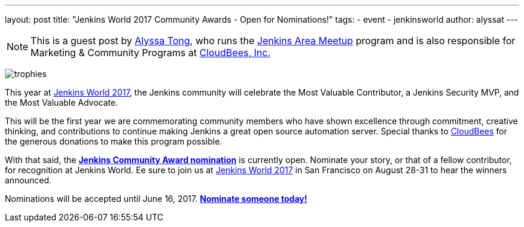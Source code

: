 ---
layout: post
title: "Jenkins World 2017 Community Awards - Open for Nominations!"
tags:
- event
- jenkinsworld
author: alyssat
---

[NOTE]
====
This is a guest post by link:https://github.com/alyssat[Alyssa Tong], who runs
the link:/projects/jam[Jenkins Area Meetup] program and is also responsible for
Marketing & Community Programs at link:http://cloudbees.com[CloudBees, Inc.]
====

image:/images/post-images/jenkinsworld-awards/trophies.png[role=right]

This year at link:https://www.cloudbees.com/jenkinsworld[Jenkins World 2017],
the Jenkins community will celebrate the Most Valuable Contributor, a Jenkins
Security MVP, and the Most Valuable Advocate.

This will be the first year we are commemorating community members who have
shown excellence through commitment, creative thinking, and contributions to
continue making Jenkins a great open source automation server. Special thanks
to link:https://www.cloudbees.com[CloudBees] for the generous donations to make
this program possible.

With that said, the link:https://www.cloudbees.com/jenkinsworld/awards[**Jenkins
Community Award nomination**] is currently open. Nominate your story, or that
of a fellow contributor, for recognition at Jenkins World. Ee sure to join us at
link:https://www.cloudbees.com/jenkinsworld[Jenkins World 2017] in San
Francisco on August 28-31 to hear the winners announced.

Nominations will be accepted until June 16, 2017.
link:https://www.cloudbees.com/jenkinsworld/awards[**Nominate someone
today!**]
